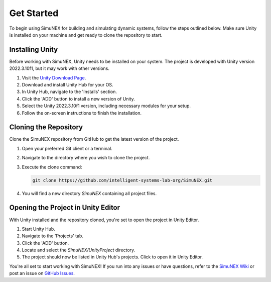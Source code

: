 Get Started
===============

To begin using SimuNEX for building and simulating dynamic systems, follow the steps outlined below. Make sure Unity is installed on your machine and get ready to clone the repository to start.

Installing Unity
----------------

Before working with SimuNEX, Unity needs to be installed on your system. The project is developed with Unity version 2022.3.10f1, but it may work with other versions.

#. Visit the `Unity Download Page <https://unity.com/download>`_.
#. Download and install Unity Hub for your OS.
#. In Unity Hub, navigate to the 'Installs' section.
#. Click the 'ADD' button to install a new version of Unity.
#. Select the Unity 2022.3.10f1 version, including necessary modules for your setup.
#. Follow the on-screen instructions to finish the installation.

Cloning the Repository
----------------------

Clone the SimuNEX repository from GitHub to get the latest version of the project.

#. Open your preferred Git client or a terminal.
#. Navigate to the directory where you wish to clone the project.
#. Execute the clone command:

   .. code-block:: bash

      git clone https://github.com/intelligent-systems-lab-org/SimuNEX.git

#. You will find a new directory `SimuNEX` containing all project files.

Opening the Project in Unity Editor
----------------------------------

With Unity installed and the repository cloned, you're set to open the project in Unity Editor.

#. Start Unity Hub.
#. Navigate to the 'Projects' tab.
#. Click the 'ADD' button.
#. Locate and select the `SimuNEX/UnityProject` directory.
#. The project should now be listed in Unity Hub's projects. Click to open it in Unity Editor.

You're all set to start working with SimuNEX! If you run into any issues or have questions, refer to the `SimuNEX Wiki <https://github.com/intelligent-systems-lab-org/SimuNEX/wiki>`_ or post an issue on `GitHub Issues <https://github.com/intelligent-systems-lab-org/SimuNEX/issues>`_.